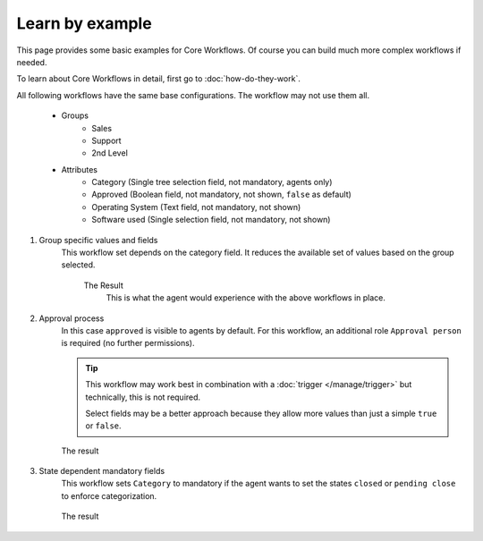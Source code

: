Learn by example
================

This page provides some basic examples for Core Workflows.
Of course you can build much more complex workflows if needed.

To learn about Core Workflows in detail, first go to :doc:`how-do-they-work`.

All following workflows have the same base configurations.
The workflow may not use them all.

   * Groups
      * Sales
      * Support
      * 2nd Level
   * Attributes
      * Category (Single tree selection field, not mandatory, agents only)
      * Approved (Boolean field, not mandatory, not shown, ``false`` as default)
      * Operating System (Text field, not mandatory, not shown)
      * Software used (Single selection field, not mandatory, not shown)

1. Group specific values and fields
      This workflow set depends on the category field.
      It reduces the available set of values based on the group selected.

         .. tabs::

            .. tab:: Workflow 2nd Level group

               This reduces the category options to ``2nd Level/*``,
               ``Internal/*`` and ``Others``. It also sets further required
               fields to mandatory and visible.

               .. figure:: /images/system/core-workflows/examples/1_group-specific-fields-and-values_2nd-level.png
                  :alt: Sample workflow that shows specific values and fields for 2nd level
                  :width: 90%

            .. tab:: Workflow Support group

               This reduces the category options to ``Support/*``,
               ``Internal/*`` and ``Others``. It also sets further required
               fields to visible.

               .. figure:: /images/system/core-workflows/examples/1_group-specific-fields-and-values_support.png
                  :alt: Sample workflow that shows specific values and fields for support
                  :width: 90%

            .. tab:: Workflow Sales group

               This reduces the category options to ``Sales/*``,
               ``Internal/*`` and ``Others``.

               .. figure:: /images/system/core-workflows/examples/1_group-specific-fields-and-values_sales.png
                  :alt: Sample workflow that shows specific values and fields for sales
                  :width: 90%

         The Result
            This is what the agent would experience with the above
            workflows in place.

            .. figure:: /images/system/core-workflows/examples/1_group-specific-fields-and-values_result.gif
               :alt: Workflow shows objects and limits options based on selections on the group
               :width: 90%

2. Approval process
      In this case ``approved`` is visible to agents by default.
      For this workflow, an additional role ``Approval person`` is required
      (no further permissions).

      .. figure:: /images/system/core-workflows/examples/2_role-specific-approval-settings.png
         :alt: Sample workflow that restricts an approval attribute to specific roles
         :width: 90%

      .. tip::

         This workflow may work best in combination with a
         :doc:`trigger </manage/trigger>` but technically, this is not required.

         Select fields may be a better approach because they allow more
         values than just a simple ``true`` or ``false``.

      The result
         .. figure:: /images/system/core-workflows/examples/2_role-specific-approval-settingsl_result.gif
            :alt: Workflow fixes possible values of "Approved ?" to a specific selection depending on the users role
            :width: 90%

3. State dependent mandatory fields
      This workflow sets ``Category`` to mandatory if the agent wants to set the
      states ``closed`` or ``pending close`` to enforce categorization.

      .. figure:: /images/system/core-workflows/examples/3_state-dependent-mandatory-fields.png
         :alt: Sample workflow that sets fields to mandatory on specific states
         :width: 90%

      The result
         .. figure:: /images/system/core-workflows/examples/3_state-dependent-mandatory-fields_result.gif
            :alt: Workflow sets category field to mandatory upon choosing closed or pending close as state
            :width: 90%
